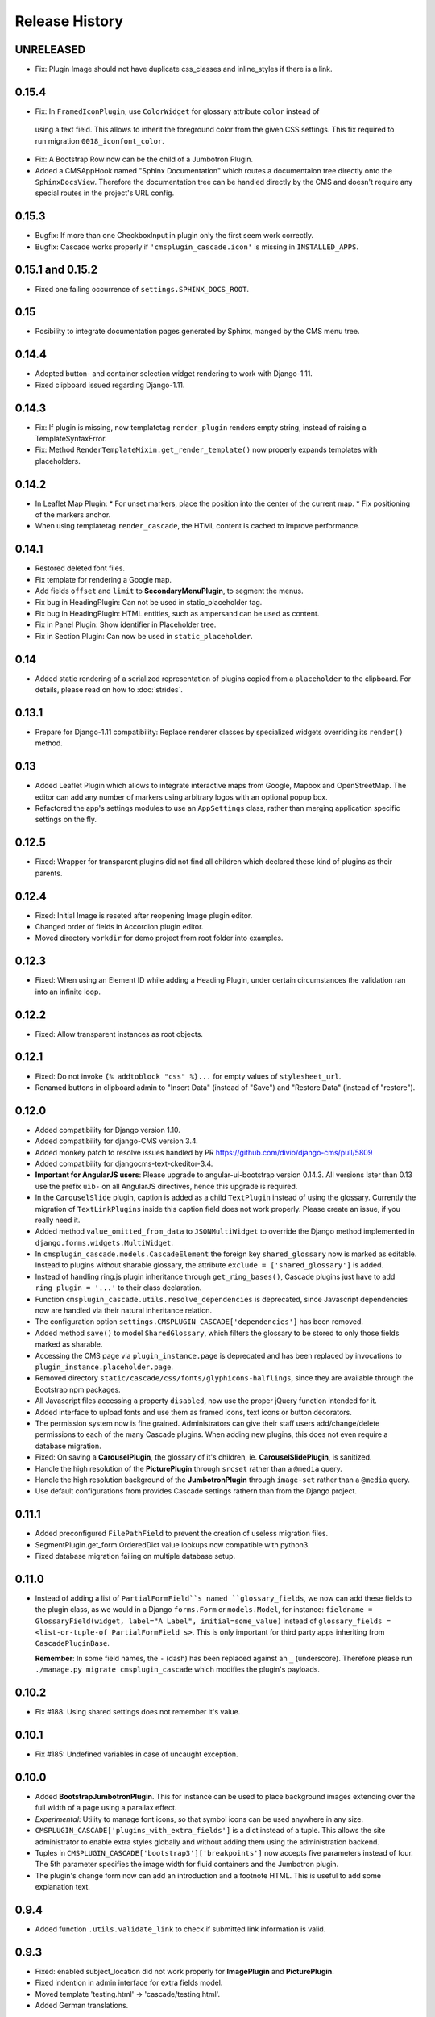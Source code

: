 ===============
Release History
===============

UNRELEASED
==========
* Fix: Plugin Image should not have duplicate css_classes and inline_styles if there is a link.

0.15.4
======

* Fix: In ``FramedIconPlugin``, use ``ColorWidget`` for glossary attribute ``color`` instead of
 using a text field. This allows to inherit the foreground color from the given CSS settings.
 This fix required to run migration ``0018_iconfont_color``.
* Fix: A Bootstrap Row now can be the child of a Jumbotron Plugin.
* Added a CMSAppHook named "Sphinx Documentation" which routes a documentaion tree directly onto
  the ``SphinxDocsView``. Therefore the documentation tree can be handled directly by the CMS and
  doesn't require any special routes in the project's URL config.

0.15.3
======
* Bugfix: If more than one CheckboxInput in plugin only the first seem work correctly.
* Bugfix: Cascade works properly if ``'cmsplugin_cascade.icon'`` is missing in ``INSTALLED_APPS``.

0.15.1 and 0.15.2
=================
* Fixed one failing occurrence of ``settings.SPHINX_DOCS_ROOT``.

0.15
====
* Posibility to integrate documentation pages generated by Sphinx, manged by the CMS menu tree.

0.14.4
======
* Adopted button- and container selection widget rendering to work with Django-1.11.
* Fixed clipboard issued regarding Django-1.11.

0.14.3
======
* Fix: If plugin is missing, now templatetag ``render_plugin`` renders empty string, instead
  of raising a TemplateSyntaxError.
* Fix: Method ``RenderTemplateMixin.get_render_template()`` now properly expands templates with
  placeholders.

0.14.2
======
* In Leaflet Map Plugin:
  * For unset markers, place the position into the center of the current map.
  * Fix positioning of the markers anchor.
* When using templatetag ``render_cascade``, the HTML content is cached to improve performance.

0.14.1
======
* Restored deleted font files.
* Fix template for rendering a Google map.
* Add fields ``offset`` and ``limit`` to **SecondaryMenuPlugin**, to segment the menus.
* Fix bug in HeadingPlugin: Can not be used in static_placeholder tag.
* Fix bug in HeadingPlugin: HTML entities, such as ampersand can be used as content.
* Fix in Panel Plugin: Show identifier in Placeholder tree.
* Fix in Section Plugin: Can now be used in ``static_placeholder``.

0.14
====
* Added static rendering of a serialized representation of plugins copied from a ``placeholder``
  to the clipboard. For details, please read on how to :doc:`strides`.

0.13.1
======
* Prepare for Django-1.11 compatibility: Replace renderer classes by specialized widgets
  overriding its ``render()`` method.

0.13
====
* Added Leaflet Plugin which allows to integrate interactive maps from Google, Mapbox and
  OpenStreetMap. The editor can add any number of markers using arbitrary logos with an optional
  popup box.
* Refactored the app's settings modules to use an ``AppSettings`` class, rather than merging
  application specific settings on the fly.

0.12.5
======
* Fixed: Wrapper for transparent plugins did not find all children which declared
  these kind of plugins as their parents.

0.12.4
======
* Fixed: Initial Image is reseted after reopening Image plugin editor.
* Changed order of fields in Accordion plugin editor.
* Moved directory ``workdir`` for demo project from root folder into examples.

0.12.3
======
* Fixed: When using an Element ID while adding a Heading Plugin, under certain circumstances
  the validation ran into an infinite loop.

0.12.2
======
* Fixed: Allow transparent instances as root objects.

0.12.1
======
* Fixed: Do not invoke ``{% addtoblock "css" %}...`` for empty values of ``stylesheet_url``.
* Renamed buttons in clipboard admin to "Insert Data" (instead of "Save") and "Restore Data"
  (instead of "restore").

0.12.0
======
* Added compatibility for Django version 1.10.
* Added compatibility for django-CMS version 3.4.
* Added monkey patch to resolve issues handled by PR https://github.com/divio/django-cms/pull/5809
* Added compatibility for djangocms-text-ckeditor-3.4.
* **Important for AngularJS users**: Please upgrade to angular-ui-bootstrap version 0.14.3. All
  versions later than 0.13 use the prefix ``uib-`` on all AngularJS directives, hence this upgrade
  is required.
* In the ``CarouselSlide`` plugin, caption is added as a child ``TextPlugin`` instead of using the
  glossary. Currently the migration of ``TextLinkPlugins`` inside this caption field does not work
  properly. Please create an issue, if you really need it.
* Added method ``value_omitted_from_data`` to ``JSONMultiWidget`` to override the Django method
  implemented in ``django.forms.widgets.MultiWidget``.
* In ``cmsplugin_cascade.models.CascadeElement`` the foreign key ``shared_glossary`` now is marked
  as editable. Instead to plugins without sharable glossary, the attribute
  ``exclude = ['shared_glossary']`` is added.
* Instead of handling ring.js plugin inheritance through ``get_ring_bases()``, Cascade plugins
  just have to add ``ring_plugin = '...'`` to their class declaration.
* Function ``cmsplugin_cascade.utils.resolve_dependencies`` is deprecated, since Javascript
  dependencies now are handled via their natural inheritance relation.
* The configuration option ``settings.CMSPLUGIN_CASCADE['dependencies']`` has been removed.
* Added method ``save()`` to model ``SharedGlossary``, which filters the glossary to be stored to
  only those fields marked as sharable.
* Accessing the CMS page via ``plugin_instance.page`` is deprecated and has been replaced by
  invocations to ``plugin_instance.placeholder.page``.
* Removed directory ``static/cascade/css/fonts/glyphicons-halflings``, since they are available
  through the Bootstrap npm packages.
* All Javascript files accessing a property ``disabled``, now use the proper jQuery function
  intended for it.
* Added interface to upload fonts and use them as framed icons, text icons or button decorators.
* The permission system now is fine grained. Administrators can give their staff users
  add/change/delete permissions to each of the many Cascade plugins. When adding new plugins, this
  does not even require a database migration.
* Fixed: On saving a **CarouselPlugin**, the glossary of it's children, ie. **CarouselSlidePlugin**,
  is sanitized.
* Handle the high resolution of the **PicturePlugin** through ``srcset`` rather than a ``@media``
  query.
* Handle the high resolution background of the **JumbotronPlugin** through ``image-set`` rather than
  a ``@media`` query.
* Use default configurations from provides Cascade settings rathern than from the Django project.

0.11.1
======
* Added preconfigured ``FilePathField`` to prevent the creation of useless migration files.
* SegmentPlugin.get_form OrderedDict value lookups now compatible with python3.
* Fixed database migration failing on multiple database setup.

0.11.0
======
* Instead of adding a list of ``PartialFormField``s named ``glossary_fields``, we now can add these
  fields to the plugin class, as we would in a Django ``forms.Form`` or ``models.Model``, for
  instance: ``fieldname = GlossaryField(widget, label="A Label", initial=some_value)`` instead of
  ``glossary_fields = <list-or-tuple-of PartialFormField s>``. This is only important for third
  party apps inheriting from ``CascadePluginBase``.

  **Remember**: In some field names, the ``-`` (dash) has been replaced against an ``_``
  (underscore). Therefore please run ``./manage.py migrate cmsplugin_cascade`` which modifies the
  plugin's payloads.

0.10.2
======
* Fix #188: Using shared settings does not remember it's value.

0.10.1
======
* Fix #185: Undefined variables in case of uncaught exception.

0.10.0
======
* Added **BootstrapJumbotronPlugin**. This for instance can be used to place background images
  extending over the full width of a page using a parallax effect.
* *Experimental*: Utility to manage font icons, so that symbol icons can be used anywhere in any
  size.
* ``CMSPLUGIN_CASCADE['plugins_with_extra_fields']`` is a dict instead of a tuple. This allows
  the site administrator to enable extra styles globally and without adding them using the
  administration backend.
* Tuples in ``CMSPLUGIN_CASCADE['bootstrap3']['breakpoints']`` now accepts five parameters instead
  of four. The 5th parameter specifies the image width for fluid containers and the Jumbotron
  plugin.
* The plugin's change form now can add an introduction and a footnote HTML. This is useful to add
  some explanation text.

0.9.4
=====
* Added function ``.utils.validate_link`` to check if submitted link information is valid.

0.9.3
=====
* Fixed: enabled subject_location did not work properly for **ImagePlugin** and **PicturePlugin**.
* Fixed indention in admin interface for extra fields model.
* Moved template 'testing.html' -> 'cascade/testing.html'.
* Added German translations.

0.9.2
=====
* Restore global jQuery object (required by the Select2 widget) in explicit file instead of doing
  it implicitly in ``linkpluginbase.js``

0.9.1
=====
* Prepared for django-1.10
* Upgrade ring.js to version 2.1.0
* In LinkPlugin, forgive if sub-dict ``link`` was missing in ``glossary``
* Fixed HTML escaping problem in Bootstrap Carousel
* Increase height of Select2 fields

0.9.0
=====
* Compatible with django-cms version 3.3.0
* Converted ``SharableCascadeElement`` into a proxy model, sharing the same data as model
  ``CascadeElement``. This allows adding plugins to ``CMSPLUGIN_CASCADE['plugins_with_sharables']``
  without requiring a data-migration. (**Note:** A migration merges the former two models, so
  please backup your database before upgrading!)
* Add support for Section Bookmarks.
* Fixed: Do not set width/height on <img>-element inside a <picture>, if wrapping container is fluid.
* Replaced configuration settings ``CMSPLUGIN_CASCADE_LINKPLUGIN_CLASSES`` against
  ``CMSPLUGIN_CASCADE['link_plugin_classes']`` for better consistency.

**Note:** If you want to continue using django-CMS 3.2 please use djangocms-cascade 0.8.5.

0.8.5
=====
* Dropped support for Python-2.6.

0.8.4
=====
* Fixed a regression in "Restore from clipboard".
* Fixed TextLinkPlugin to work again as child of TextPlugin.
* ContainerPlugin can only be added below a placeholder.
* Prepared demo to work with Django-1.10.
* Plugins marked as "transparent" are only allowed as parents,
  if they allow children.

0.8.3
=====
* Added ``CustomSnippetPlugin``. It allows to add arbitrary custom templates to the project.
* Fixed #160: Error copying Carousel plugin
* Plugins marked as "transparent" can be parents of everybody.
* BootstrapPanelPlugin now accepts inline CSS styles.

0.8.2
=====
* Cascade does not create migrations for proxy models anymore. This created major problems if
  Cascade components have been switched on and off. All existing migrations of proxy models have
  been removed from the migration files.
* Fixed: Response of more than one entry on non unique clipboards.
* Added :class:`cmsplugin_cascade.models.SortableInlineCascadeElement` which can be used for
  keeping sorted inline elements.
* :class:`cmsplugin_cascade.bootstrap3.gallery.BootstrapGalleryPlugin` can sort its images.

0.8.1
=====
* Hotfix: removed invalid dependency in migration 0007.

0.8.0
=====
* Compatible with Django-1.9
* Fixed #133: BootstrapPanelPlugin now supports custom CSS classes.
* Fixed #132: Carousel Slide plugin with different form.
* Fixed migration problems for proxy models outside Cascade.
* Replaced SelectMultiple against CheckboxSelectMultiple in admin for extra fields.
* Removed SegmentationAdmin from admin backend.
* Disallow whitespace in CSS attributes.
* Require django-reversion 1.10.1 or newer.
* Require django-polymorphic 0.9.1 or newer.
* Require django-filer 1.1.1 or newer.
* Require django-treebeard 4.0 or newer.
* Require django-sekizai 0.9.0 or newer.


0.7.3
=====
* Use the outer width for fluid containers. This allows us to add images and carousels which extend
  the browser's edges.
* Fixed #132: Carousel Slide plugin different form.
* Fixed #133: BootstrapPanelPlugin does not support custom CSS classes.
* Fixed #134: More plugins can be children of the ``SimpleWrapperPlugin``. This allows us to be more
  flexible when building the DOM tree.
* ``BootstrapContainerPlugin`` now by default accepts extra inline styles and CSS classes.

0.7.2
=====
* Add a possibility to prefix Cascade plugins with a symbol of your choice, to avoid confusion
  if the same name has been used by another plugin.
* All Bootstrap plugins can override their templates globally though a configuration settings
  variable. Usefule to switch between jQuery and AngularJS versions of a widget.
* Added TabSet and TabPanel plugins.
* It is possible to persist the content of the clipboard in the database, retrieve and export
  it as JSON to be reimported on an unrelated site.

0.7.1
=====
* Added a **HeadingPlugin** to add single text headings independently of the HTML TextEditorPlugin.

0.7.0
=====
Cleanup release, removing a lot of legacy code. This adds some incompatibilities to previous
versions:

* Instead of half o dozen of configuration directives, now one Python dict is used. Therefore
  check your ``settings.py`` for configurations starting with ``CMSPLUGIN_CASCADE_...``.
* Tested with **Django-1.8**. Support for version 1.7 and lower has been dropped.
* Tested with **djangoCMS** version 3.2. Support for version 3.0 and lower has been dropped.
* Tested with **django-select2** version 5.2. Support for version 4 has been dropped.
* The demo project now uses SASS instead of plain CSS, but SASS is not a requirement during normal
  development.

0.6.2
=====
* In Segment: A condition raising a TemplateSyntaxError now renders that error inside a HTML
  comment. This is useful for debugging non working conditions.
* In Segment: An alternative AdminModel to UserAdmin, using a callable instead of a model field,
  now works.
* In Segment: It is possible to use ``segmentation_list_display = (list-of-fields)`` in an
  alternative AdminModel, to override the list view, when emulating a user.

0.6.1
=====
* Added a panel plugin to support the Bootstrap Panel.
* Added experimental support for secondary menus.
* Renamed ``AccordionPlugin`` to ``BootstrapAccordionPlugin`` for consistency and to avoid future
  naming conflicts.

0.6.0
=====
* Fixed #79: The column width is not reduced in width, if a smaller column precedes a column for a
  smaller displays.
* Fixed: Added extra space before left prefix in buttons.
* Enhanced: Access the link content through the glossary's ``link_content``.
* New: Plugins now can be rendered using an alternative template, choosable through the plugin
  editor.
* Fixed in SegmentationPlugin: When overriding the context, this updated context was only used for
  the immediate child of segment. Now the overridden context is applied to all children and
  grandchildren.
* Changed in SegmentationPlugin: When searching for siblings, use a list index instead of
  ``get_children().get(position=...)``.
* Added unit tests for SegmentationPlugin.
* Added support for **django-reversion**.
* By using the setting ``CMSPLUGIN_CASCADE_LINKPLUGIN_CLASSES``, one can replace the class
  ``LinkPluginBase`` by an alternative implementation.
* When using *Extra Styles* distances now can have negative values.
* In caption field of ``CarouselSlidePlugin`` it now is possible to set links onto arbitrary pages.

**Possible backwards incompatibility**:

* For consistency with naming conventions on other plugins, renamed ``cascade/plugins/link.html``
  -> ``cascade/link/link-base.html``. **Check your templates**!
* The setting ``CMSPLUGIN_CASCADE_SEGMENTATION_MIXINS`` now is a list of two-tuples, where the first
  declares the plugin's model mixin, while the second declares the model admin mixin.
* Removed from setting: ``CMSPLUGIN_CASCADE_BOOTSTRAP3_TEMPLATE_DIR``. The rendering template now
  can be specified during runtime.
* Refactored and moved ``SimpleWrapperPlugin`` and ``HorizontalRulePlugin`` from
  ``cmsplugin_cascade/bootstrap3/`` into ``cmsplugin_cascade/generic/``. The glossary field
  ``element_tag`` has been renamed to ``tag_type``.
* Refactored ``LinkPluginBase`` so that external implementations can create their own version,
  which then is used as base for TextLinkPlugin, ImagePlugin and PicturePlugin.
* Renamed: ``PanelGroupPlugin`` -> ``Accordion``, ``PanelPlugin`` -> ``AccordionPanelPlugin``,
  because the Bootstrap project renamed them back to their well known names.

0.5.0
=====
* Added SegmentationPlugin. This allows to conditionally render parts of the DOM, depending on
  the status of various ``request`` object members, such as ``user``.
* Setting ``CASCADE_LEAF_PLUGINS`` has been replaced by ``CMSPLUGIN_CASCADE_ALIEN_PLUGINS``. This simplifies
  the programming of third party plugins, since the author of a plugin now only must set the member
  ``alien_child_classes = True``.

0.4.5
=====
* Fixed: If no breakpoints are set, don't delete widths and offsets from the glossary, as otherwise
  this information is lost.
* Fixed broken import for ``PageSelectFormField`` when not using **django_select2**.
* Admin form for ``PluginExtraFields`` now is created on the fly. This fixes a rare circular
  dependency issue, when accessing ``plugin_pool.get_all_plugins()``.

0.4.4
=====
* Removed hard coded input fields for styling margins from **BootstrapButtonPlugin**, since
  it is possible to add them through the **Extra Fields** dialog box.
* [Column ordering](http://getbootstrap.com/css/#grid-column-ordering) using ``col-xx-push-n``
  and ``col-xx-pull-n`` has been added.
* Fixed: Media file ``linkplugin.js`` was missing for **BootstrapButtonPlugin**.
* Hard coded configuration option ``EXTRA_INLINE_STYLES`` can now be overridden by the projects
  settings


0.4.3
=====
* The templatetag ``bootstrap3_tags`` and the templates to build Boostrap3 styled menus,
  breadcrumbs and paginator, have been moved into their own repository
  at https://github.com/jrief/djangocms-bootstrap3.
* `Column ordering`_ using ``col-xx-push-n`` and ``col-xx-pull-n`` has been added.

.. _Column ordering: http://getbootstrap.com/css/#grid-column-ordering

0.4.2
=====
* Fixed: Allow empty setting for CMSPLUGIN_CASCADE_PLUGINS
* Fixed: Use str(..) instead of b'' in combination with from __future__ import unicode_literals

0.4.1
=====
* Fixed: Exception when saving a ContainerPlugin with only one breakpoint.
* The ``required`` flag on a field for an inherited LinkPlugin is set to False for shared settings.
* Fixed: Client side code for disabling shared settings did not work.

0.4.0
=====
* Renamed ``context`` from model ``CascadeElement`` to ``glossary`. The identifier ``context`` lead
  to too much confusion, since it is used all way long in other CMS plugins, where it has a
  complete different meaning.
* Renamed ``partial_fields`` in all plugins to ``glossary_fields``, since that's the model field
  where they keep their information.
* Huge refactoring of the code base, allowing a lot of more features.

0.3.2
=====
* Fixed: Missing unicode conversion for method ``get_identifier()``
* Fixed: Exception handler for form validation used ``getattr`` incorrectly.

0.3.1
=====
* Added compatibility layer for Python-3.3.

0.3.0
=====
* Complete rewrite. Now offers elements for Bootstrap 3 and other CSS frameworks.

0.2.0
=====
* Added carousel.

0.1.2
=====
* Fixed: Added missign migration.

0.1.1
=====
* Added unit tests.

0.1.0
=====
* First published revision.

Thanks
======

This DjangoCMS plugin originally was derived from https://github.com/divio/djangocms-style, so the
honor for the idea of this software goes to Divio and specially to Patrick Lauber, aka digi604.

However, since my use case is different, I removed all the existing code and replaced it against
something more generic suitable to add a collection of highly configurable plugins.
